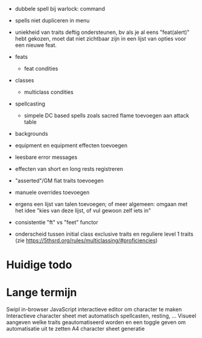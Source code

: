 - dubbele spell bij warlock: command

- spells niet dupliceren in menu

- uniekheid van traits deftig ondersteunen, bv als je al eens "feat(alert)" hebt gekozen, moet dat niet zichtbaar zijn in een lijst van opties voor een nieuwe feat.
  
- feats
  - feat condities

- classes
  - multiclass condities

- spellcasting
  - simpele DC based spells zoals sacred flame toevoegen aan attack table
    
- backgrounds
- equipment en equipment effecten toevoegen

- leesbare error messages
- effecten van short en long rests registreren
- "asserted"/GM fiat traits toevoegen
- manuele overrides toevoegen
- ergens een lijst van talen toevoegen; of meer algemeen: omgaan met het idee "kies van deze lijst, of vul gewoon zelf iets in"
- consistentie "ft" vs "feet" functor

- onderscheid tussen initial class exclusive traits en reguliere level 1 traits (zie https://5thsrd.org/rules/multiclassing/#proficiencies)

  
* Huidige todo

* Lange termijn
Swipl in-browser
JavaScript interactieve editor om character te maken
Interactieve character sheet met automatisch spellcasten, resting, ...
Visueel aangeven welke traits geautomatiseerd worden en een toggle geven om automatisatie uit te zetten
A4 character sheet generatie
